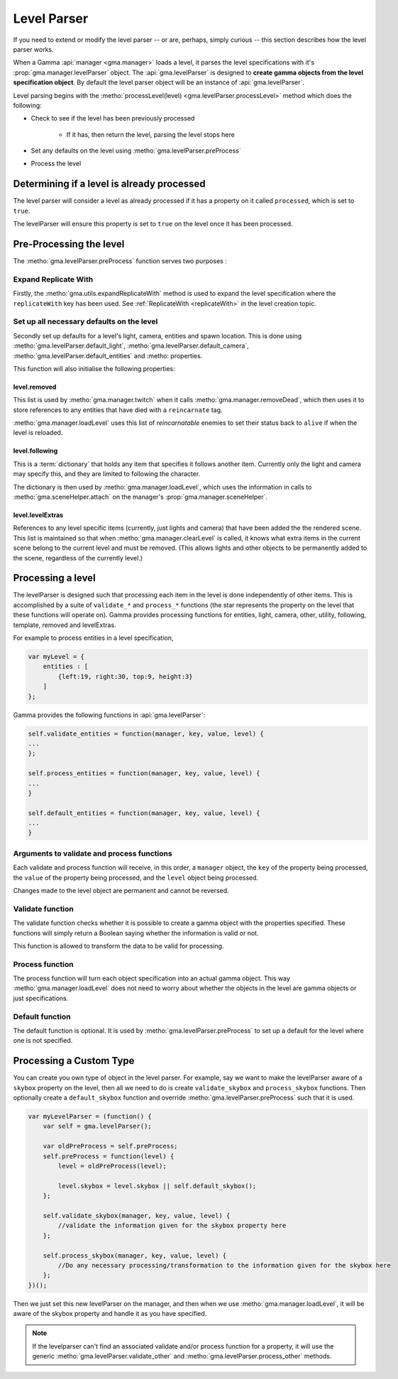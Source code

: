 .. _levelParsers:

Level Parser
============

If you need to extend or modify the level parser -- or are, perhaps, simply
curious -- this section describes how the level parser works.

When a Gamma :api:`manager <gma.manager>` loads a level, it parses the level
specifications with it's :prop:`gma.manager.levelParser` object.
The :api:`gma.levelParser` is designed to
**create gamma objects from the level specification object**.
By default the level parser object will be an instance of :api:`gma.levelParser`.

Level parsing begins with the
:metho:`processLevel(level) <gma.levelParser.processLevel>`
method which does the following:

* Check to see if the level has been previously processed

    * If it has, then return the level, parsing the level stops here

* Set any defaults on the level using :metho:`gma.levelParser.preProcess`

* Process the level

Determining if a level is already processed
-------------------------------------------

The level parser will consider a level as already processed if it has a property
on it called ``processed``, which is set to ``true``.

The levelParser will ensure this property is set to ``true`` on the level once
it has been processed.

Pre-Processing the level
------------------------

The :metho:`gma.levelParser.preProcess` function serves two purposes :

Expand Replicate With
+++++++++++++++++++++

Firstly, the :metho:`gma.utils.expandReplicateWith` method is used to expand
the level specification where the ``replicateWith`` key has been used.
See :ref:`ReplicateWith <replicateWith>` in the level creation topic.

Set up all necessary defaults on the level
++++++++++++++++++++++++++++++++++++++++++

Secondly set up defaults for a level's light, camera, entities and spawn
location. This is done using :metho:`gma.levelParser.default_light`,
:metho:`gma.levelParser.default_camera`,
:metho:`gma.levelParser.default_entities` and
:metho:
properties.

This function will also initialise the following properties:

level.removed
*************

This list is used by :metho:`gma.manager.twitch` when it calls
:metho:`gma.manager.removeDead`, which then uses it to store references to any
entities that have died with a ``reincarnate`` tag.

:metho:`gma.manager.loadLevel` uses this list of `reincarnatable` enemies to set
their status back to ``alive`` if when the level is reloaded.

level.following
***************

This is a :term:`dictionary` that holds any item that specifies it follows
another item. Currently only the light and camera may specify this, and they
are limited to following the character.

The dictionary is then used by :metho:`gma.manager.loadLevel`, which uses the
information in calls to :metho:`gma.sceneHelper.attach` on the manager's
:prop:`gma.manager.sceneHelper`.

level.levelExtras
*****************

References to any level specific items (currently, just lights and camera) that
have been added the the rendered scene. This list is maintained so that when
:metho:`gma.manager.clearLevel` is called, it knows what extra items in the
current scene belong to the current level and must be removed. (This allows
lights and other objects to be permanently added to the scene, regardless of
the currently level.)

Processing a level
------------------

The levelParser is designed such that processing each item in the level is done
independently of other items. This is accomplished by a suite of ``validate_*``
and ``process_*`` functions (the star represents the property on the level that
these functions will operate on). Gamma provides processing functions for
entities, light, camera, other, utility, following, template, removed and
levelExtras.

For example to process entities in a level specification,

.. code-block:: javascript

    var myLevel = {
        entities : [
            {left:19, right:30, top:9, height:3}
        ]
    };

Gamma provides the following functions in :api:`gma.levelParser`:

.. code-block:: javascript

    self.validate_entities = function(manager, key, value, level) {
    ...
    };

    self.process_entities = function(manager, key, value, level) {
    ...
    }

    self.default_entities = function(manager, key, value, level) {
    ...
    }

Arguments to validate and process functions
+++++++++++++++++++++++++++++++++++++++++++

Each validate and process function will receive, in this order, a ``manager``
object, the ``key`` of the property being processed, the ``value`` of the
property being processed, and the ``level`` object being processed.

Changes made to the level object are permanent and cannot be reversed.

Validate function
+++++++++++++++++

The validate function checks whether it is possible to create a gamma object
with the properties specified. These functions will simply return a Boolean
saying whether the information is valid or not.

This function is allowed to transform the data to be valid for processing.

Process function
++++++++++++++++

The process function will turn each object specification into an actual gamma
object. This way :metho:`gma.manager.loadLevel` does not need to worry about
whether the objects in the level are gamma objects or just specifications.

.. _levelParserPreProcess:

Default function
++++++++++++++++

The default function is optional. It is used by
:metho:`gma.levelParser.preProcess` to set up a default for the level where one
is not specified.


Processing a Custom Type
------------------------

You can create you own type of object in the level parser. For example, say we
want to make the levelParser aware of a ``skybox`` property on the level, then
all we need to do is create ``validate_skybox`` and ``process_skybox`` functions.
Then optionally create a ``default_skybox`` function and override
:metho:`gma.levelParser.preProcess` such that it is used.

.. code-block:: javascript

    var myLevelParser = (function() {
        var self = gma.levelParser();

        var oldPreProcess = self.preProcess;
        self.preProcess = function(level) {
            level = oldPreProcess(level);

            level.skybox = level.skybox || self.default_skybox();
        };

        self.validate_skybox(manager, key, value, level) {
            //validate the information given for the skybox property here
        };

        self.process_skybox(manager, key, value, level) {
            //Do any necessary processing/transformation to the information given for the skybox here
        };
    })();

Then we just set this new levelParser on the manager, and then when we use
:metho:`gma.manager.loadLevel`, it will be aware of the skybox property and
handle it as you have specified.

.. note:: If the levelparser can't find an associated validate and/or process
    function for a property, it will use the generic
    :metho:`gma.levelParser.validate_other` and
    :metho:`gma.levelParser.process_other` methods.
